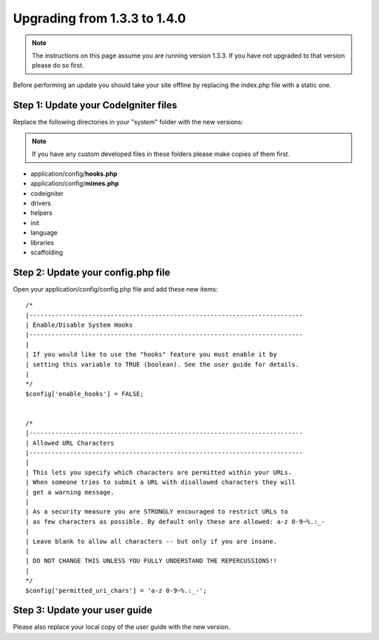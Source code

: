 #############################
Upgrading from 1.3.3 to 1.4.0
#############################

.. note:: The instructions on this page assume you are running version
	1.3.3. If you have not upgraded to that version please do so first.

Before performing an update you should take your site offline by
replacing the index.php file with a static one.

Step 1: Update your CodeIgniter files
=====================================

Replace the following directories in your "system" folder with the new
versions:

.. note:: If you have any custom developed files in these folders please
	make copies of them first.

-  application/config/**hooks.php**
-  application/config/**mimes.php**
-  codeigniter
-  drivers
-  helpers
-  init
-  language
-  libraries
-  scaffolding

Step 2: Update your config.php file
===================================

Open your application/config/config.php file and add these new items::



    /*
    |--------------------------------------------------------------------------
    | Enable/Disable System Hooks
    |--------------------------------------------------------------------------
    |
    | If you would like to use the "hooks" feature you must enable it by
    | setting this variable to TRUE (boolean). See the user guide for details.
    |
    */
    $config['enable_hooks'] = FALSE;


    /*
    |--------------------------------------------------------------------------
    | Allowed URL Characters
    |--------------------------------------------------------------------------
    |
    | This lets you specify which characters are permitted within your URLs.
    | When someone tries to submit a URL with disallowed characters they will
    | get a warning message.
    |
    | As a security measure you are STRONGLY encouraged to restrict URLs to
    | as few characters as possible. By default only these are allowed: a-z 0-9~%.:_-
    |
    | Leave blank to allow all characters -- but only if you are insane.
    |
    | DO NOT CHANGE THIS UNLESS YOU FULLY UNDERSTAND THE REPERCUSSIONS!!
    |
    */
    $config['permitted_uri_chars'] = 'a-z 0-9~%.:_-';

Step 3: Update your user guide
==============================

Please also replace your local copy of the user guide with the new
version.
